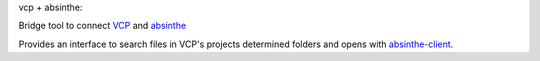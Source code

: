 vcp + absinthe:

Bridge tool to connect `VCP <https://github.com/voidpp/vcp>`_ and `absinthe <https://github.com/voidpp/absinthe>`_

Provides an interface to search files in VCP's projects determined folders and opens with `absinthe-client <https://github.com/voidpp/absinthe-client>`_.

